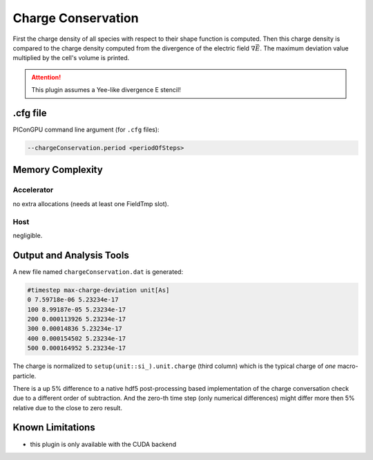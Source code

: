 .. _usage-plugins-chargeConservation:

Charge Conservation
-------------------

First the charge density of all species with respect to their shape function is computed.
Then this charge density is compared to the charge density computed from the divergence of the electric field :math:`\nabla \vec E`.
The maximum deviation value multiplied by the cell's volume is printed.

.. attention::

   This plugin assumes a Yee-like divergence E stencil!

.cfg file
^^^^^^^^^

PIConGPU command line argument (for ``.cfg`` files):

.. code:: bash

   --chargeConservation.period <periodOfSteps>

Memory Complexity
^^^^^^^^^^^^^^^^^

Accelerator
"""""""""""

no extra allocations (needs at least one FieldTmp slot).

Host
""""

negligible.

Output and Analysis Tools
^^^^^^^^^^^^^^^^^^^^^^^^^

A new file named ``chargeConservation.dat`` is generated:

.. code::

   #timestep max-charge-deviation unit[As]
   0 7.59718e-06 5.23234e-17
   100 8.99187e-05 5.23234e-17
   200 0.000113926 5.23234e-17
   300 0.00014836 5.23234e-17
   400 0.000154502 5.23234e-17
   500 0.000164952 5.23234e-17

The charge is normalized to ``setup(unit::si_).unit.charge`` (third column) which is the typical charge of *one* macro-particle.

There is a up 5% difference to a native hdf5 post-processing based implementation of the charge conversation check due to a different order of subtraction.
And the zero-th time step (only numerical differences) might differ more then 5% relative due to the close to zero result. 

Known Limitations
^^^^^^^^^^^^^^^^^

- this plugin is only available with the CUDA backend
